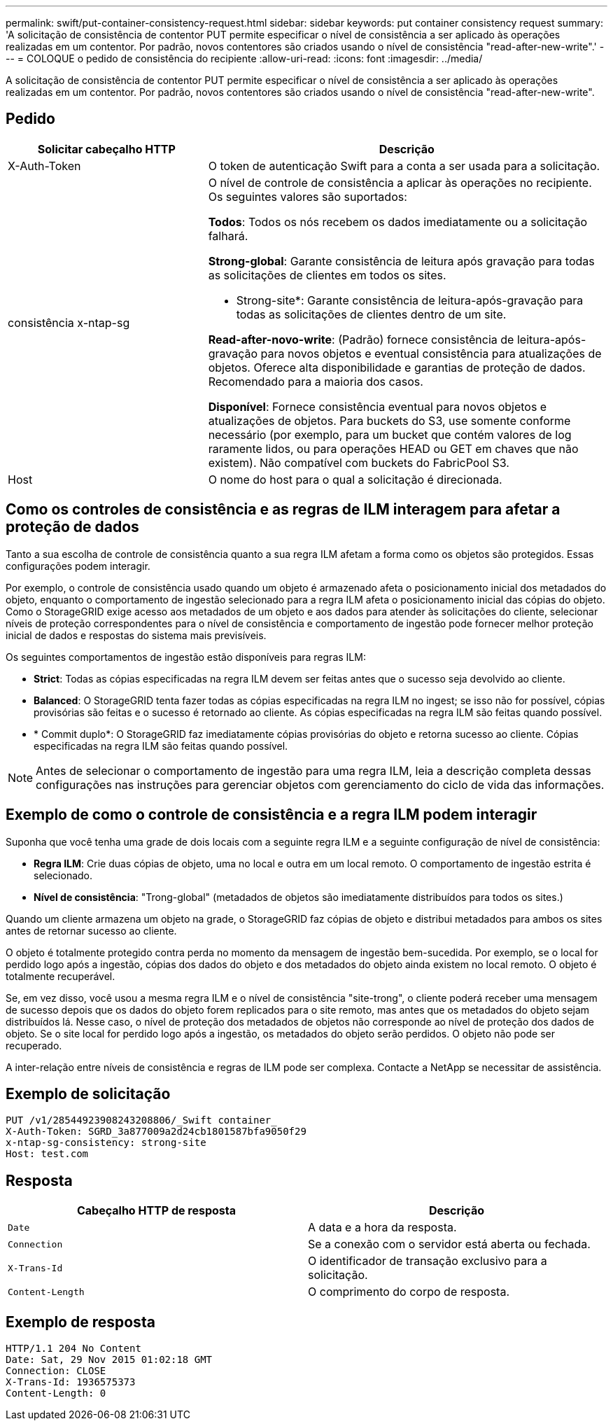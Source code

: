 ---
permalink: swift/put-container-consistency-request.html 
sidebar: sidebar 
keywords: put container consistency request 
summary: 'A solicitação de consistência de contentor PUT permite especificar o nível de consistência a ser aplicado às operações realizadas em um contentor. Por padrão, novos contentores são criados usando o nível de consistência "read-after-new-write".' 
---
= COLOQUE o pedido de consistência do recipiente
:allow-uri-read: 
:icons: font
:imagesdir: ../media/


[role="lead"]
A solicitação de consistência de contentor PUT permite especificar o nível de consistência a ser aplicado às operações realizadas em um contentor. Por padrão, novos contentores são criados usando o nível de consistência "read-after-new-write".



== Pedido

[cols="2a,4a"]
|===
| Solicitar cabeçalho HTTP | Descrição 


| X-Auth-Token  a| 
O token de autenticação Swift para a conta a ser usada para a solicitação.



| consistência x-ntap-sg  a| 
O nível de controle de consistência a aplicar às operações no recipiente. Os seguintes valores são suportados:

*Todos*: Todos os nós recebem os dados imediatamente ou a solicitação falhará.

*Strong-global*: Garante consistência de leitura após gravação para todas as solicitações de clientes em todos os sites.

* Strong-site*: Garante consistência de leitura-após-gravação para todas as solicitações de clientes dentro de um site.

*Read-after-novo-write*: (Padrão) fornece consistência de leitura-após-gravação para novos objetos e eventual consistência para atualizações de objetos. Oferece alta disponibilidade e garantias de proteção de dados. Recomendado para a maioria dos casos.

*Disponível*: Fornece consistência eventual para novos objetos e atualizações de objetos. Para buckets do S3, use somente conforme necessário (por exemplo, para um bucket que contém valores de log raramente lidos, ou para operações HEAD ou GET em chaves que não existem). Não compatível com buckets do FabricPool S3.



| Host  a| 
O nome do host para o qual a solicitação é direcionada.

|===


== Como os controles de consistência e as regras de ILM interagem para afetar a proteção de dados

Tanto a sua escolha de controle de consistência quanto a sua regra ILM afetam a forma como os objetos são protegidos. Essas configurações podem interagir.

Por exemplo, o controle de consistência usado quando um objeto é armazenado afeta o posicionamento inicial dos metadados do objeto, enquanto o comportamento de ingestão selecionado para a regra ILM afeta o posicionamento inicial das cópias do objeto. Como o StorageGRID exige acesso aos metadados de um objeto e aos dados para atender às solicitações do cliente, selecionar níveis de proteção correspondentes para o nível de consistência e comportamento de ingestão pode fornecer melhor proteção inicial de dados e respostas do sistema mais previsíveis.

Os seguintes comportamentos de ingestão estão disponíveis para regras ILM:

* *Strict*: Todas as cópias especificadas na regra ILM devem ser feitas antes que o sucesso seja devolvido ao cliente.
* *Balanced*: O StorageGRID tenta fazer todas as cópias especificadas na regra ILM no ingest; se isso não for possível, cópias provisórias são feitas e o sucesso é retornado ao cliente. As cópias especificadas na regra ILM são feitas quando possível.
* * Commit duplo*: O StorageGRID faz imediatamente cópias provisórias do objeto e retorna sucesso ao cliente. Cópias especificadas na regra ILM são feitas quando possível.



NOTE: Antes de selecionar o comportamento de ingestão para uma regra ILM, leia a descrição completa dessas configurações nas instruções para gerenciar objetos com gerenciamento do ciclo de vida das informações.



== Exemplo de como o controle de consistência e a regra ILM podem interagir

Suponha que você tenha uma grade de dois locais com a seguinte regra ILM e a seguinte configuração de nível de consistência:

* *Regra ILM*: Crie duas cópias de objeto, uma no local e outra em um local remoto. O comportamento de ingestão estrita é selecionado.
* *Nível de consistência*: "Trong-global" (metadados de objetos são imediatamente distribuídos para todos os sites.)


Quando um cliente armazena um objeto na grade, o StorageGRID faz cópias de objeto e distribui metadados para ambos os sites antes de retornar sucesso ao cliente.

O objeto é totalmente protegido contra perda no momento da mensagem de ingestão bem-sucedida. Por exemplo, se o local for perdido logo após a ingestão, cópias dos dados do objeto e dos metadados do objeto ainda existem no local remoto. O objeto é totalmente recuperável.

Se, em vez disso, você usou a mesma regra ILM e o nível de consistência "site-trong", o cliente poderá receber uma mensagem de sucesso depois que os dados do objeto forem replicados para o site remoto, mas antes que os metadados do objeto sejam distribuídos lá. Nesse caso, o nível de proteção dos metadados de objetos não corresponde ao nível de proteção dos dados de objeto. Se o site local for perdido logo após a ingestão, os metadados do objeto serão perdidos. O objeto não pode ser recuperado.

A inter-relação entre níveis de consistência e regras de ILM pode ser complexa. Contacte a NetApp se necessitar de assistência.



== Exemplo de solicitação

[listing]
----
PUT /v1/28544923908243208806/_Swift container_
X-Auth-Token: SGRD_3a877009a2d24cb1801587bfa9050f29
x-ntap-sg-consistency: strong-site
Host: test.com
----


== Resposta

|===
| Cabeçalho HTTP de resposta | Descrição 


 a| 
`Date`
 a| 
A data e a hora da resposta.



 a| 
`Connection`
 a| 
Se a conexão com o servidor está aberta ou fechada.



 a| 
`X-Trans-Id`
 a| 
O identificador de transação exclusivo para a solicitação.



 a| 
`Content-Length`
 a| 
O comprimento do corpo de resposta.

|===


== Exemplo de resposta

[listing]
----
HTTP/1.1 204 No Content
Date: Sat, 29 Nov 2015 01:02:18 GMT
Connection: CLOSE
X-Trans-Id: 1936575373
Content-Length: 0
----